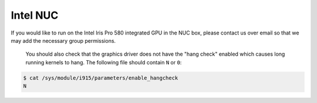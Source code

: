Intel NUC
=========

If you would like to run on the Intel Iris Pro 580 integrated GPU in the NUC box, please contact us over email so that we may add the necessary group permissions.


 You should also check that the graphics driver does not have the "hang check" enabled which causes long running kernels to hang. The following file should contain ``N`` or ``0``:

.. code-block:: bash

 $ cat /sys/module/i915/parameters/enable_hangcheck
 N

